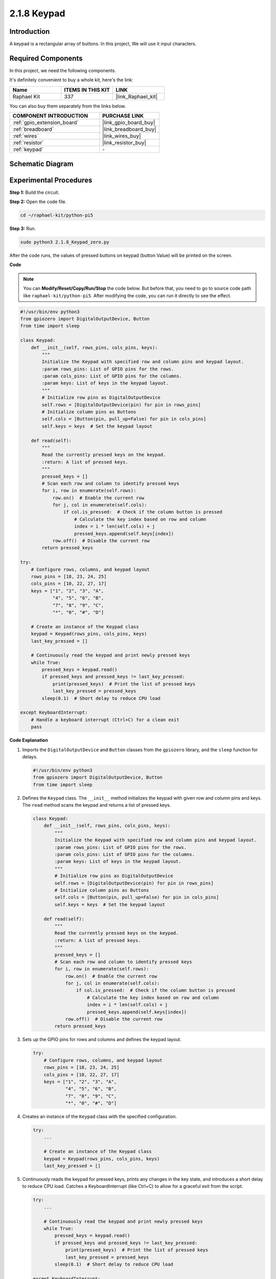 .. _2.1.8_py_pi5:

2.1.8 Keypad
============

Introduction
------------

A keypad is a rectangular array of buttons. In this project, We will use
it input characters.

Required Components
------------------------------

In this project, we need the following components. 

.. image:: ../python_pi5/img/2.1.8_keypad_list.png

It's definitely convenient to buy a whole kit, here's the link: 

.. list-table::
    :widths: 20 20 20
    :header-rows: 1

    *   - Name	
        - ITEMS IN THIS KIT
        - LINK
    *   - Raphael Kit
        - 337
        - |link_Raphael_kit|

You can also buy them separately from the links below.

.. list-table::
    :widths: 30 20
    :header-rows: 1

    *   - COMPONENT INTRODUCTION
        - PURCHASE LINK

    *   - :ref:`gpio_extension_board`
        - |link_gpio_board_buy|
    *   - :ref:`breadboard`
        - |link_breadboard_buy|
    *   - :ref:`wires`
        - |link_wires_buy|
    *   - :ref:`resistor`
        - |link_resistor_buy|
    *   - :ref:`keypad`
        - \-

Schematic Diagram
-----------------

.. image:: ../python_pi5/img/2.1.8_keypad_chematic_1.png


.. image:: ../python_pi5/img/2.1.8_keypad_chematic_2.png


Experimental Procedures
-----------------------

**Step 1:** Build the circuit.

.. image:: ../python_pi5/img/2.1.8_keypad_circuit.png

**Step 2:** Open the code file.

.. raw:: html

   <run></run>

.. code-block:: 

    cd ~/raphael-kit/python-pi5

**Step 3:** Run.

.. raw:: html

   <run></run>

.. code-block:: 

    sudo python3 2.1.8_Keypad_zero.py

After the code runs, the values of pressed buttons on keypad (button
Value) will be printed on the screen.

**Code**

.. note::

    You can **Modify/Reset/Copy/Run/Stop** the code below. But before that, you need to go to  source code path like ``raphael-kit/python-pi5``. After modifying the code, you can run it directly to see the effect.


.. raw:: html

    <run></run>

.. code-block:: python

   #!/usr/bin/env python3
   from gpiozero import DigitalOutputDevice, Button
   from time import sleep

   class Keypad:
       def __init__(self, rows_pins, cols_pins, keys):
           """
           Initialize the Keypad with specified row and column pins and keypad layout.
           :param rows_pins: List of GPIO pins for the rows.
           :param cols_pins: List of GPIO pins for the columns.
           :param keys: List of keys in the keypad layout.
           """
           # Initialize row pins as DigitalOutputDevice
           self.rows = [DigitalOutputDevice(pin) for pin in rows_pins]
           # Initialize column pins as Buttons
           self.cols = [Button(pin, pull_up=False) for pin in cols_pins]
           self.keys = keys  # Set the keypad layout

       def read(self):
           """
           Read the currently pressed keys on the keypad.
           :return: A list of pressed keys.
           """
           pressed_keys = []
           # Scan each row and column to identify pressed keys
           for i, row in enumerate(self.rows):
               row.on()  # Enable the current row
               for j, col in enumerate(self.cols):
                   if col.is_pressed:  # Check if the column button is pressed
                       # Calculate the key index based on row and column
                       index = i * len(self.cols) + j
                       pressed_keys.append(self.keys[index])
               row.off()  # Disable the current row
           return pressed_keys

   try:
       # Configure rows, columns, and keypad layout
       rows_pins = [18, 23, 24, 25]
       cols_pins = [10, 22, 27, 17]
       keys = ["1", "2", "3", "A",
               "4", "5", "6", "B",
               "7", "8", "9", "C",
               "*", "0", "#", "D"]

       # Create an instance of the Keypad class
       keypad = Keypad(rows_pins, cols_pins, keys)
       last_key_pressed = []

       # Continuously read the keypad and print newly pressed keys
       while True:
           pressed_keys = keypad.read()
           if pressed_keys and pressed_keys != last_key_pressed:
               print(pressed_keys)  # Print the list of pressed keys
               last_key_pressed = pressed_keys
           sleep(0.1)  # Short delay to reduce CPU load

   except KeyboardInterrupt:
       # Handle a keyboard interrupt (Ctrl+C) for a clean exit
       pass


**Code Explanation**

#. Imports the ``DigitalOutputDevice`` and ``Button`` classes from the ``gpiozero`` library, and the ``sleep`` function for delays.

   .. code-block:: python

       #!/usr/bin/env python3
       from gpiozero import DigitalOutputDevice, Button
       from time import sleep

#. Defines the ``Keypad`` class. The ``__init__`` method initializes the keypad with given row and column pins and keys. The ``read`` method scans the keypad and returns a list of pressed keys.

   .. code-block:: python

       class Keypad:
           def __init__(self, rows_pins, cols_pins, keys):
               """
               Initialize the Keypad with specified row and column pins and keypad layout.
               :param rows_pins: List of GPIO pins for the rows.
               :param cols_pins: List of GPIO pins for the columns.
               :param keys: List of keys in the keypad layout.
               """
               # Initialize row pins as DigitalOutputDevice
               self.rows = [DigitalOutputDevice(pin) for pin in rows_pins]
               # Initialize column pins as Buttons
               self.cols = [Button(pin, pull_up=False) for pin in cols_pins]
               self.keys = keys  # Set the keypad layout

           def read(self):
               """
               Read the currently pressed keys on the keypad.
               :return: A list of pressed keys.
               """
               pressed_keys = []
               # Scan each row and column to identify pressed keys
               for i, row in enumerate(self.rows):
                   row.on()  # Enable the current row
                   for j, col in enumerate(self.cols):
                       if col.is_pressed:  # Check if the column button is pressed
                           # Calculate the key index based on row and column
                           index = i * len(self.cols) + j
                           pressed_keys.append(self.keys[index])
                   row.off()  # Disable the current row
               return pressed_keys

#. Sets up the GPIO pins for rows and columns and defines the keypad layout.

   .. code-block:: python

       try:
           # Configure rows, columns, and keypad layout
           rows_pins = [18, 23, 24, 25]
           cols_pins = [10, 22, 27, 17]
           keys = ["1", "2", "3", "A",
                   "4", "5", "6", "B",
                   "7", "8", "9", "C",
                   "*", "0", "#", "D"]

#. Creates an instance of the ``Keypad`` class with the specified configuration.

   .. code-block:: python

       try:
           ...

           # Create an instance of the Keypad class
           keypad = Keypad(rows_pins, cols_pins, keys)
           last_key_pressed = []

#. Continuously reads the keypad for pressed keys, prints any changes in the key state, and introduces a short delay to reduce CPU load. Catches a KeyboardInterrupt (like Ctrl+C) to allow for a graceful exit from the script.

   .. code-block:: python

       try:
           ...

           # Continuously read the keypad and print newly pressed keys
           while True:
               pressed_keys = keypad.read()
               if pressed_keys and pressed_keys != last_key_pressed:
                   print(pressed_keys)  # Print the list of pressed keys
                   last_key_pressed = pressed_keys
               sleep(0.1)  # Short delay to reduce CPU load

       except KeyboardInterrupt:
           # Handle a keyboard interrupt (Ctrl+C) for a clean exit
           pass

